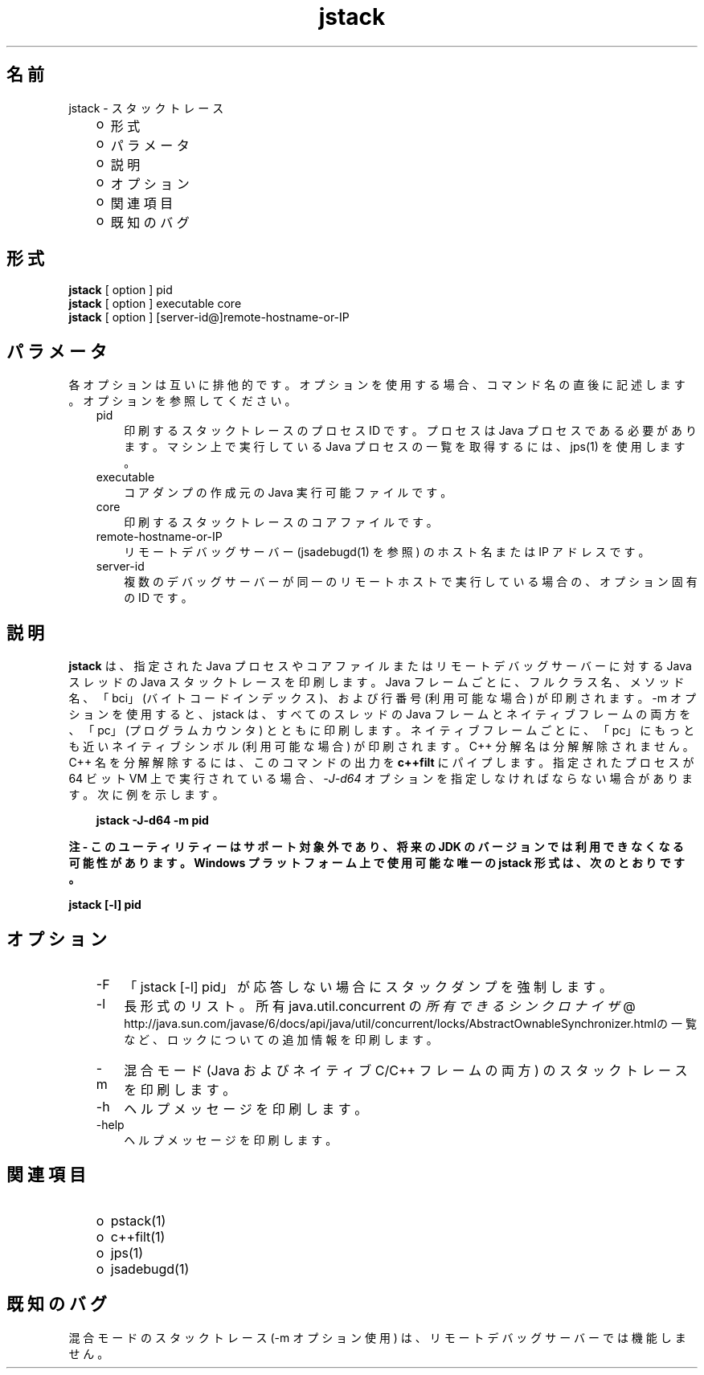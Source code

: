 ." Copyright 2004 Sun Microsystems, Inc.  All Rights Reserved.
." DO NOT ALTER OR REMOVE COPYRIGHT NOTICES OR THIS FILE HEADER.
."
." This code is free software; you can redistribute it and/or modify it
." under the terms of the GNU General Public License version 2 only, as
." published by the Free Software Foundation.
."
." This code is distributed in the hope that it will be useful, but WITHOUT
." ANY WARRANTY; without even the implied warranty of MERCHANTABILITY or
." FITNESS FOR A PARTICULAR PURPOSE.  See the GNU General Public License
." version 2 for more details (a copy is included in the LICENSE file that
." accompanied this code).
."
." You should have received a copy of the GNU General Public License version
." 2 along with this work; if not, write to the Free Software Foundation,
." Inc., 51 Franklin St, Fifth Floor, Boston, MA 02110-1301 USA.
."
." Please contact Sun Microsystems, Inc., 4150 Network Circle, Santa Clara,
." CA 95054 USA or visit www.sun.com if you need additional information or
." have any questions.
."
.TH jstack 1 "04 May 2009"
." Generated from HTML by html2man (author: Eric Armstrong)

.LP
.SH "名前"
jstack \- スタックトレース
.br

.LP
.RS 3
.TP 2
o
形式 
.TP 2
o
パラメータ
.br
.TP 2
o
説明 
.TP 2
o
オプション 
.TP 2
o
関連項目 
.TP 2
o
既知のバグ
.br
.RE

.LP
.SH "形式"
.LP

.LP
.nf
\f3
.fl
\fP\f3jstack\fP [ option ] pid
.fl
\f3jstack\fP [ option ] executable core
.fl
\f3jstack\fP [ option ] [server\-id@]remote\-hostname\-or\-IP
.fl
.fi

.LP
.SH "パラメータ"
.LP

.LP
.LP
各オプションは互いに排他的です。オプションを使用する場合、コマンド名の直後に記述します。オプションを参照してください。
.LP
.RS 3
.TP 3
pid 
印刷するスタックトレースのプロセス ID です。プロセスは Java プロセスである必要があります。マシン上で実行している Java プロセスの一覧を取得するには、jps(1) を使用します。 
.RE

.LP
.RS 3
.TP 3
executable 
コアダンプの作成元の Java 実行可能ファイルです。 
.br
.TP 3
core 
印刷するスタックトレースのコアファイルです。 
.br
.TP 3
remote\-hostname\-or\-IP 
リモートデバッグサーバー (jsadebugd(1) を参照) のホスト名または IP アドレスです。 
.br
.TP 3
server\-id 
複数のデバッグサーバーが同一のリモートホストで実行している場合の、オプション固有の ID です。 
.RE

.LP
.SH "説明"
.LP

.LP
.LP
\f3jstack\fP は、指定された Java プロセスやコアファイルまたはリモートデバッグサーバーに対する Java スレッドの Java スタックトレースを印刷します。Java フレームごとに、フルクラス名、メソッド名、「bci」(バイトコードインデックス)、および行番号 (利用可能な場合) が印刷されます。\-m オプションを使用すると、jstack は、すべてのスレッドの Java フレームとネイティブフレームの両方を、「pc」(プログラムカウンタ) とともに印刷します。ネイティブフレームごとに、「pc」にもっとも近いネイティブシンボル (利用可能な場合) が印刷されます。C++ 分解名は分解解除されません。C++ 名を分解解除するには、このコマンドの出力を \f3c++filt\fP にパイプします。指定されたプロセスが 64 ビット VM 上で実行されている場合、\f2\-J\-d64\fP オプションを指定しなければならない場合があります。 次に例を示します。
.br

.LP
.RS 3

.LP
.nf
\f3
.fl
jstack \-J\-d64 \-m pid
.fl
\fP
.fi
.RE

.LP
.LP
\f3注 \- このユーティリティーはサポート対象外であり、将来の JDK のバージョンでは利用できなくなる可能性があります。Windows プラットフォーム上で使用可能な唯一の jstack 形式は、次のとおりです。\fP
.LP
.nf
\f3
.fl
\fP\f3    jstack [\-l] pid \fP
.fl
.fi

.LP
.SH "オプション"
.LP

.LP
.RS 3
.TP 3
\-F 
「jstack [\-l] pid」が応答しない場合にスタックダンプを強制します。 
.TP 3
\-l 
長形式のリスト。所有 java.util.concurrent の
.na
\f2所有できるシンクロナイザ\fP @
.fi
http://java.sun.com/javase/6/docs/api/java/util/concurrent/locks/AbstractOwnableSynchronizer.htmlの一覧など、ロックについての追加情報を印刷します。 
.TP 3
\-m 
混合モード (Java およびネイティブ C/C++ フレームの両方) のスタックトレースを印刷します。 
.TP 3
\-h 
ヘルプメッセージを印刷します。
.br
.br
.TP 3
\-help 
ヘルプメッセージを印刷します。
.br
.RE

.LP
.SH "関連項目"
.LP
.RS 3
.TP 2
o
pstack(1) 
.TP 2
o
c++filt(1) 
.TP 2
o
jps(1) 
.TP 2
o
jsadebugd(1) 
.RE

.LP
.SH "既知のバグ"
.LP

.LP
.LP
混合モードのスタックトレース (\-m オプション使用) は、リモートデバッグサーバーでは機能しません。
.LP

.LP
 
